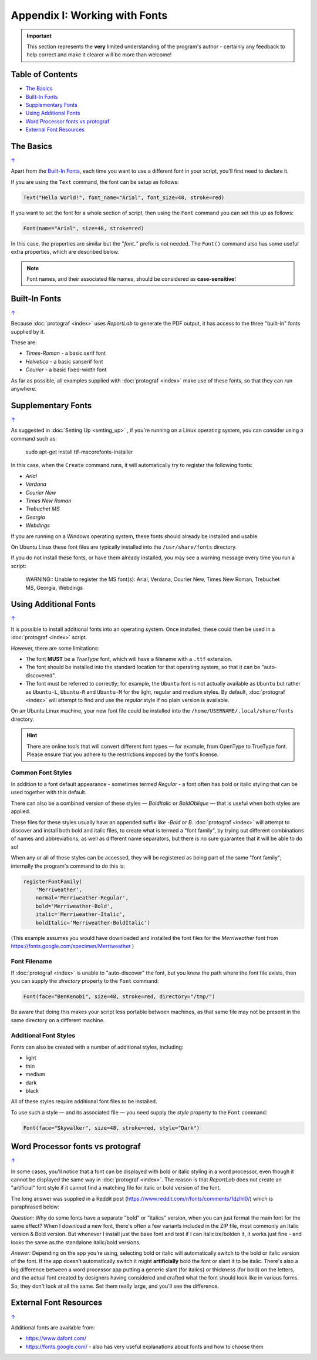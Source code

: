 ==============================
Appendix I: Working with Fonts
==============================

.. |dash| unicode:: U+2014 .. EM DASH SIGN

.. IMPORTANT::

   This section represents the **very** limited understanding of the program's
   author - certainly any feedback to help correct and make it clearer will be
   more than welcome!

.. _table-of-contents:

Table of Contents
=================

- `The Basics`_
- `Built-In Fonts`_
- `Supplementary Fonts`_
- `Using Additional Fonts`_
- `Word Processor fonts vs protograf`_
- `External Font Resources`_


The Basics
==========
`↑ <table-of-contents_>`_

Apart from the `Built-In Fonts`_, each time you want to use a different font
in your script, you'll first need to declare it.

If you are using the ``Text`` command, the font can be setup as follows:

.. code:: python

    Text("Hello World!", font_name="Arial", font_size=48, stroke=red)

If you want to set the font for a whole section of script, then using the
``Font`` command you can set this up as follows:

.. code:: python

    Font(name="Arial", size=48, stroke=red)

In this case, the properties are similar but the "*font_*" prefix is not
needed. The ``Font()`` command also has some useful extra properties,
which are described below.

.. NOTE::

    Font names, and their associated file names, should be considered
    as **case-sensitive**!


Built-In Fonts
==============
`↑ <table-of-contents_>`_

Because :doc:`protograf <index>` uses *ReportLab* to generate the PDF output,
it has access to the three "built-in" fonts supplied by it.

These are:

- *Times-Roman* - a basic serif font
- *Helvetica* - a basic sanserif font
- *Courier* - a basic fixed-width font

As far as possible, all examples supplied with :doc:`protograf <index>` make
use of these fonts, so that they can run anywhere.


Supplementary Fonts
===================
`↑ <table-of-contents_>`_

As suggested in :doc:`Setting Up <setting_up>` , if you're running on a Linux
operating system, you can consider using a command such as:

    sudo apt-get install ttf-mscorefonts-installer

In this case, when the ``Create`` command runs, it will automatically try to
register the following fonts:

- *Arial*
- *Verdana*
- *Courier New*
- *Times New Roman*
- *Trebuchet MS*
- *Georgia*
- *Webdings*

If you are running on a Windows operating system, these fonts should already
be installed and usable.

On Ubuntu Linux these font files are typically installed into the
``/usr/share/fonts`` directory.

If you do not install these fonts, or have them already installed, you may
see a warning message every time you run a script:

    WARNING:: Unable to register the MS font(s): Arial, Verdana, Courier New, Times New Roman, Trebuchet MS, Georgia, Webdings


Using Additional Fonts
======================
`↑ <table-of-contents_>`_

It is possible to install additional fonts into an operating system. Once
installed, these could then be used in a :doc:`protograf <index>` script.

However, there are some limitations:

- The font **MUST** be a *TrueType* font, which will have a filename with a
  ``.ttf`` extension.
- The font should be installed into the standard location for that operating
  system, so that it can be "auto-discovered".
- The font must be referred to correctly; for example, the ``Ubuntu`` font is
  not actually available as ``Ubuntu`` but rather as ``Ubuntu-L``, ``Ubuntu-R``
  and ``Ubuntu-M`` for the light, regular and medium styles.  By default,
  :doc:`protograf <index>` will attempt to find and use the *regular* style
  if no plain version is available.

On an Ubuntu Linux machine, your new font file could be installed into the
``/home/USERNAME/.local/share/fonts`` directory.

.. HINT::

    There are online tools that will convert different font types |dash| for
    example, from OpenType to TrueType font. Please ensure that you adhere to
    the restrictions imposed by the font's license.

Common Font Styles
------------------

In addition to a font default appearance - sometimes termed *Regular* - a
font often has bold or italic styling that can be used together
with this default.

There can also be a combined version of these styles |dash| *BoldItalic* or
*BoldOblique* |dash| that is useful when both styles are applied.

These files for these styles usually have an appended suffix like *-Bold* or
*B*. :doc:`protograf <index>` will attempt to discover and install both bold
and italic files, to create what is termed a "font family", by trying out
different combinations of names and abbreviations, as well as different name
separators, but there is no sure guarantee that it will be able to do so!

When any or all of these styles can be accessed, they will be registered as
being part of the same "font family"; internally the program's command to do
this is:

.. code:: python

    registerFontFamily(
        'Merriweather',
        normal='Merriweather-Regular',
        bold='Merriweather-Bold',
        italic='Merriweather-Italic',
        boldItalic='Merriweather-BoldItalic')

(This example assumes you would have downloaded and installed the font files
for the *Merriweather* font from https://fonts.google.com/specimen/Merriweather )

Font Filename
-------------

If :doc:`protograf <index>` is unable to "auto-discover" the font, but
you know the path where the font file exists, then you can supply the
*directory* property to the ``Font`` command:

.. code:: python

    Font(face="BenKenobi", size=48, stroke=red, directory="/tmp/")

Be aware that doing this makes your script less portable between machines,
as that same file may not be present in the same directory on a different
machine.

Additional Font Styles
----------------------

Fonts can also be created with a number of additional styles, including:

- light
- thin
- medium
- dark
- black

All of these styles require additional font files to be installed.

To use such a style |dash| and its associated file |dash| you need supply
the *style* property to the ``Font`` command:

.. code:: python

    Font(face="Skywalker", size=48, stroke=red, style="Dark")


Word Processor fonts vs protograf
=================================
`↑ <table-of-contents_>`_

In some cases, you'll notice that a font can be displayed with bold or
italic styling in a word processor, even though it cannot be displayed the
same way in :doc:`protograf <index>`.  The reason is that *ReportLab*
does not create an "artificial" font style if it cannot find a matching
file for italic or bold version of the font.

The long answer was supplied in a Reddit post
(https://www.reddit.com/r/fonts/comments/1dzlhl0/) which is
paraphrased below:


*Question:* Why do some fonts have a separate "bold" or "italics" version, when
you can just  format the main font for the same effect? When I download a new
font, there's often a few variants included in the ZIP file, most commonly an
Italic version & Bold version. But whenever I install just the base font and
test if I can italicize/bolden it, it works just fine - and looks the same as
the standalone italic/bold versions.

*Answer:* Depending on the app you’re using, selecting bold or italic will
automatically switch to the bold or italic version of the font. If the app
doesn’t automatically switch it might **artificially** bold the font or slant
it to be italic.  There's also a big difference between a word processor app
putting a generic slant (for italics) or thickness (for bold) on the letters,
and the actual font created by designers having considered and crafted what
the font should look like in various forms. So, they don't look at all the
same. Set them really large, and you'll see the difference.


External Font Resources
=======================
`↑ <table-of-contents_>`_

Additional fonts are available from:

- https://www.dafont.com/
- https://fonts.google.com/ - also has very useful explanations about fonts and
  how to choose them
